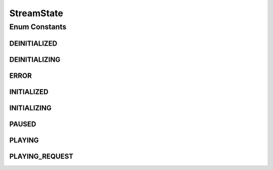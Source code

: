 StreamState
===========

.. java:package:: org.crs4.most.streaming.enums
   :noindex:

.. java:type:: public enum StreamState

Enum Constants
--------------
DEINITIALIZED
^^^^^^^^^^^^^

.. java:field:: public static final StreamState DEINITIALIZED
   :outertype: StreamState

   the stream has not been initialized yet , the initialization failed or it has been deinitialized

DEINITIALIZING
^^^^^^^^^^^^^^

.. java:field:: public static final StreamState DEINITIALIZING
   :outertype: StreamState

   the stream has being deinitialized

ERROR
^^^^^

.. java:field:: public static final StreamState ERROR
   :outertype: StreamState

   The stream is in an inconsistent state

INITIALIZED
^^^^^^^^^^^

.. java:field:: public static final StreamState INITIALIZED
   :outertype: StreamState

   the stream was successfully initialized and it is ready to play

INITIALIZING
^^^^^^^^^^^^

.. java:field:: public static final StreamState INITIALIZING
   :outertype: StreamState

   the stream has being initialized

PAUSED
^^^^^^

.. java:field:: public static final StreamState PAUSED
   :outertype: StreamState

   the stream is in pause state

PLAYING
^^^^^^^

.. java:field:: public static final StreamState PLAYING
   :outertype: StreamState

   the stream is playing

PLAYING_REQUEST
^^^^^^^^^^^^^^^

.. java:field:: public static final StreamState PLAYING_REQUEST
   :outertype: StreamState

   a play request is sent to the stream that is preparing to start playing

